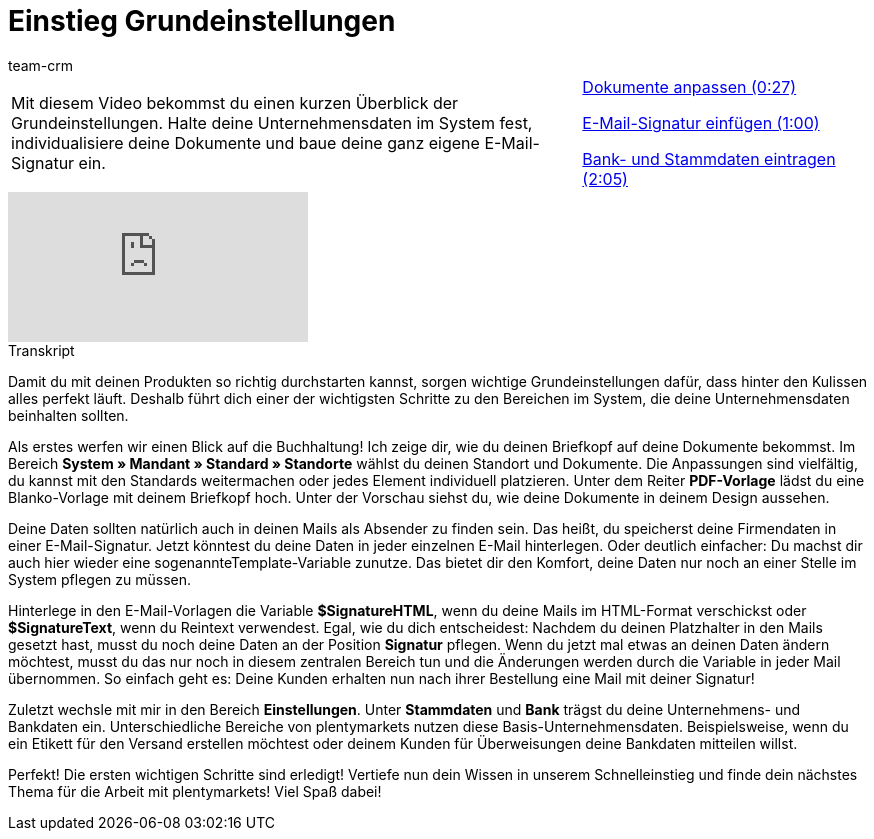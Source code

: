 = Einstieg Grundeinstellungen
:lang: de
:position: 10010
:url: videos/grundeinstellungen/unternehmensdaten
:id: ZLZJIAI
:author: team-crm

//tag::einleitung[]
[cols="2, 1" grid=none]
|===
|Mit diesem Video bekommst du einen kurzen Überblick der Grundeinstellungen. Halte deine Unternehmensdaten im System fest, individualisiere deine Dokumente und baue deine ganz eigene E-Mail-Signatur ein.
|<<videos/grundeinstellungen/unternehmensdaten-dokumente#video, Dokumente anpassen (0:27)>>

<<videos/grundeinstellungen/unternehmensdaten-e-mail-signatur#video, E-Mail-Signatur einfügen (1:00)>>

<<videos/grundeinstellungen/unternehmensdaten-bank-stammdaten#video, Bank- und Stammdaten eintragen (2:05)>>

|===
//end::einleitung[]

video::193888208[vimeo]

// tag::transkript[]
[.collapseBox]
.Transkript
--
Damit du mit deinen Produkten so richtig durchstarten kannst, sorgen wichtige Grundeinstellungen dafür, dass hinter den Kulissen alles perfekt läuft. Deshalb führt dich einer der wichtigsten Schritte zu den Bereichen im System, die deine Unternehmensdaten beinhalten sollten.

Als erstes werfen wir einen Blick auf die Buchhaltung! Ich zeige dir, wie du deinen Briefkopf auf deine Dokumente
bekommst. Im Bereich *System » Mandant » Standard » Standorte* wählst du deinen Standort und Dokumente. Die
Anpassungen sind vielfältig, du kannst mit den Standards weitermachen oder jedes Element individuell platzieren. Unter dem Reiter *PDF-Vorlage* lädst du eine Blanko-Vorlage mit deinem Briefkopf hoch. Unter der Vorschau siehst
du, wie deine Dokumente in deinem Design aussehen.

Deine Daten sollten natürlich auch in deinen Mails als Absender zu finden sein. Das heißt, du speicherst deine
Firmendaten in einer E-Mail-Signatur. Jetzt könntest du deine Daten in jeder einzelnen E-Mail hinterlegen. Oder
deutlich einfacher: Du machst dir auch hier wieder eine sogenannteTemplate-Variable zunutze.
Das bietet dir den Komfort, deine Daten nur noch an einer Stelle im System pflegen zu müssen.

Hinterlege in den E-Mail-Vorlagen die Variable *$SignatureHTML*, wenn du deine Mails im HTML-Format verschickst
oder *$SignatureText*, wenn du Reintext verwendest. Egal, wie du dich entscheidest: Nachdem du deinen Platzhalter in den Mails gesetzt hast, musst du noch deine Daten an der Position *Signatur* pflegen. Wenn du jetzt mal etwas an deinen Daten ändern möchtest, musst du das nur noch in diesem zentralen Bereich tun und die Änderungen werden
durch die Variable in jeder Mail übernommen. So einfach geht es: Deine Kunden erhalten nun nach ihrer Bestellung eine Mail mit deiner Signatur!

Zuletzt wechsle mit mir in den Bereich *Einstellungen*. Unter *Stammdaten* und *Bank* trägst du deine Unternehmens- und Bankdaten ein. Unterschiedliche Bereiche von plentymarkets nutzen diese Basis-Unternehmensdaten. Beispielsweise, wenn du ein Etikett für den Versand erstellen möchtest oder deinem Kunden für Überweisungen deine Bankdaten mitteilen willst.

Perfekt! Die ersten wichtigen Schritte sind erledigt! Vertiefe nun dein Wissen in unserem Schnelleinstieg und finde dein nächstes Thema für die Arbeit mit plentymarkets! Viel Spaß dabei!
--
//end::transkript[]
